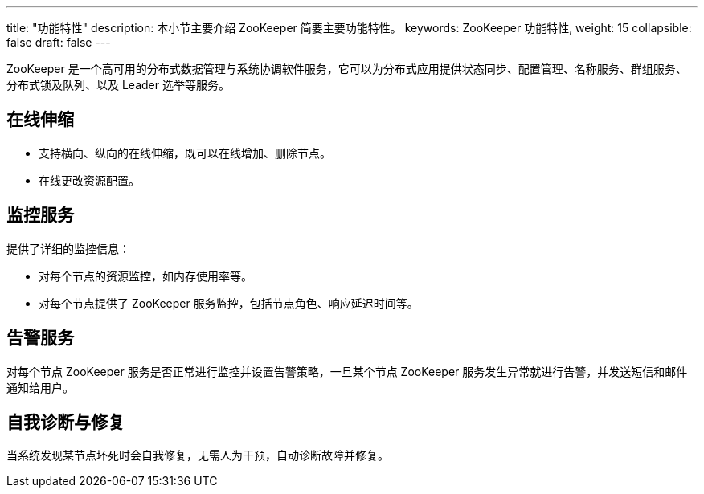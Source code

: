 ---
title: "功能特性"
description: 本小节主要介绍 ZooKeeper 简要主要功能特性。 
keywords: ZooKeeper 功能特性, 
weight: 15
collapsible: false
draft: false
---

ZooKeeper 是一个高可用的分布式数据管理与系统协调软件服务，它可以为分布式应用提供状态同步、配置管理、名称服务、群组服务、分布式锁及队列、以及 Leader 选举等服务。

== 在线伸缩

* 支持横向、纵向的在线伸缩，既可以在线增加、删除节点。
* 在线更改资源配置。

== 监控服务

提供了详细的监控信息：

* 对每个节点的资源监控，如内存使用率等。
* 对每个节点提供了 ZooKeeper 服务监控，包括节点角色、响应延迟时间等。

== 告警服务

对每个节点 ZooKeeper 服务是否正常进行监控并设置告警策略，一旦某个节点 ZooKeeper 服务发生异常就进行告警，并发送短信和邮件通知给用户。

== 自我诊断与修复

当系统发现某节点坏死时会自我修复，无需人为干预，自动诊断故障并修复。
